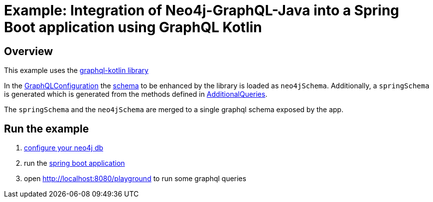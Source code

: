 = Example: Integration of Neo4j-GraphQL-Java into a Spring Boot  application using GraphQL Kotlin

== Overview

This example uses the https://expediagroup.github.io/graphql-kotlin/[graphql-kotlin library]

In the link:src/main/kotlin/org/neo4j/graphql/examples/graphqlspringboot/config/GraphQLConfiguration.kt[GraphQLConfiguration]
the link:src/main/resources/schema.graphql[schema] to be enhanced by the library is loaded as `neo4jSchema`.
Additionally, a `springSchema` is generated which is generated from the methods defined in
link:src/main/kotlin/org/neo4j/graphql/examples/graphqlspringboot/controller/AdditionalQueries.kt[AdditionalQueries].

The `springSchema` and the `neo4jSchema` are merged to a single graphql schema exposed by the app.

== Run the example

1. link:src/main/resources/application.yaml[configure your neo4j db]
2. run the link:src/main/kotlin/org/neo4j/graphql/examples/graphqlspringboot/GraphqlSpringBootApplication.kt[spring boot application]
3. open http://localhost:8080/playground to run some graphql queries

